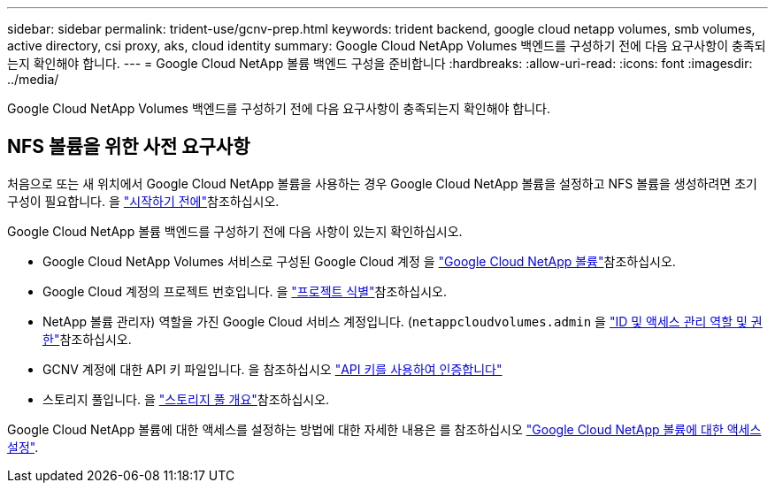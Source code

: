 ---
sidebar: sidebar 
permalink: trident-use/gcnv-prep.html 
keywords: trident backend, google cloud netapp volumes, smb volumes, active directory, csi proxy, aks, cloud identity 
summary: Google Cloud NetApp Volumes 백엔드를 구성하기 전에 다음 요구사항이 충족되는지 확인해야 합니다. 
---
= Google Cloud NetApp 볼륨 백엔드 구성을 준비합니다
:hardbreaks:
:allow-uri-read: 
:icons: font
:imagesdir: ../media/


[role="lead"]
Google Cloud NetApp Volumes 백엔드를 구성하기 전에 다음 요구사항이 충족되는지 확인해야 합니다.



== NFS 볼륨을 위한 사전 요구사항

처음으로 또는 새 위치에서 Google Cloud NetApp 볼륨을 사용하는 경우 Google Cloud NetApp 볼륨을 설정하고 NFS 볼륨을 생성하려면 초기 구성이 필요합니다. 을 link:https://cloud.google.com/netapp/volumes/docs/before-you-begin/application-resilience["시작하기 전에"^]참조하십시오.

Google Cloud NetApp 볼륨 백엔드를 구성하기 전에 다음 사항이 있는지 확인하십시오.

* Google Cloud NetApp Volumes 서비스로 구성된 Google Cloud 계정 을 link:https://cloud.google.com/netapp-volumes["Google Cloud NetApp 볼륨"^]참조하십시오.
* Google Cloud 계정의 프로젝트 번호입니다. 을 link:https://cloud.google.com/resource-manager/docs/creating-managing-projects#identifying_projects["프로젝트 식별"^]참조하십시오.
* NetApp 볼륨 관리자) 역할을 가진 Google Cloud 서비스 계정입니다. (`netappcloudvolumes.admin` 을 link:https://cloud.google.com/netapp/volumes/docs/get-started/configure-access/iam#roles_and_permissions["ID 및 액세스 관리 역할 및 권한"^]참조하십시오.
* GCNV 계정에 대한 API 키 파일입니다. 을 참조하십시오 link:https://cloud.google.com/docs/authentication/api-keys["API 키를 사용하여 인증합니다"^]
* 스토리지 풀입니다. 을 link:https://cloud.google.com/netapp/volumes/docs/configure-and-use/storage-pools/overview["스토리지 풀 개요"^]참조하십시오.


Google Cloud NetApp 볼륨에 대한 액세스를 설정하는 방법에 대한 자세한 내용은 를 참조하십시오 link:https://cloud.google.com/netapp/volumes/docs/get-started/configure-access/workflow#before_you_begin["Google Cloud NetApp 볼륨에 대한 액세스 설정"^].
